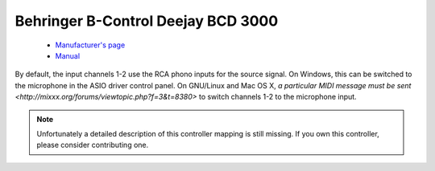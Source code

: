 .. _behringer-bcd3000:

Behringer B-Control Deejay BCD 3000
===================================

  - `Manufacturer's page <https://www.behringer.com/product.html?modelCode=P0758>`__
  - `Manual <https://www.parts-express.com/pedocs/manuals/248-6084-behringer-bcd3000-manual-42714.pdf>`__

By default, the input channels 1-2 use the RCA phono inputs for the
source signal. On Windows, this can be switched to the microphone in the
ASIO driver control panel. On GNU/Linux and Mac OS X, `a particular MIDI
message must be sent <http://mixxx.org/forums/viewtopic.php?f=3&t=8380>`
to switch channels 1-2 to the microphone input.

.. note::
   Unfortunately a detailed description of this controller mapping is still missing.
   If you own this controller, please consider contributing one.
